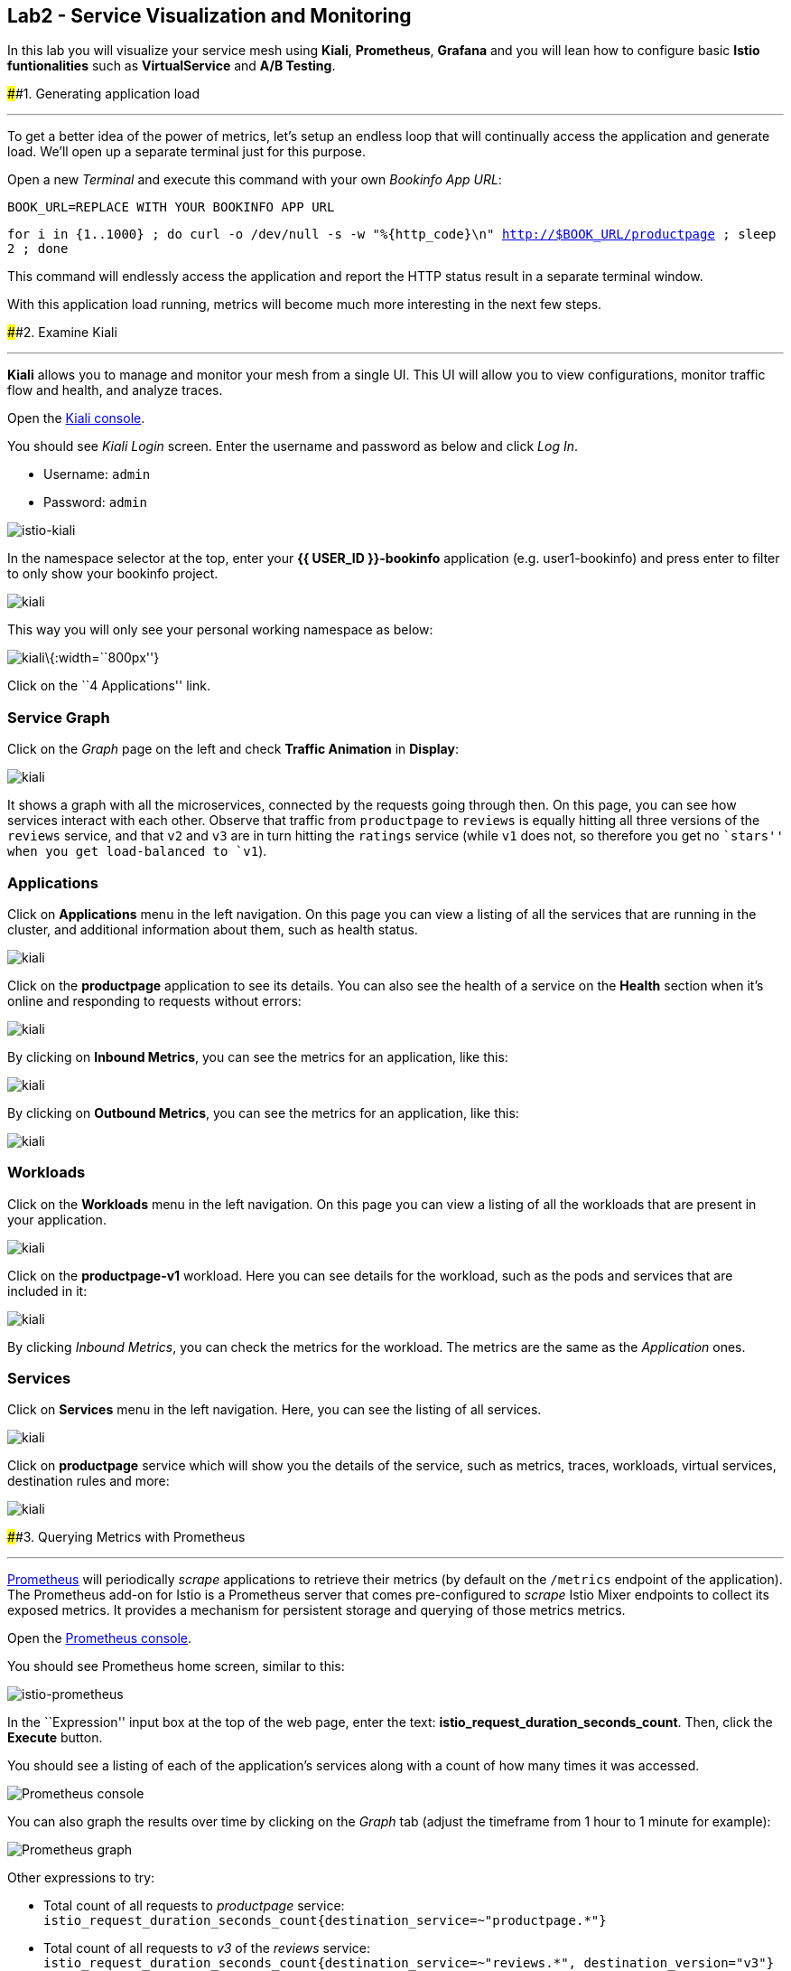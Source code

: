 == Lab2 - Service Visualization and Monitoring

In this lab you will visualize your service mesh using *Kiali*,
*Prometheus*, *Grafana* and you will lean how to configure basic *Istio
funtionalities* such as *VirtualService* and *A/B Testing*.

####1. Generating application load

'''''

To get a better idea of the power of metrics, let’s setup an endless
loop that will continually access the application and generate load.
We’ll open up a separate terminal just for this purpose.

Open a new _Terminal_ and execute this command with your own _Bookinfo
App URL_:

`BOOK_URL=REPLACE WITH YOUR BOOKINFO APP URL`

`for i in {1..1000} ; do curl -o /dev/null -s -w "%{http_code}\n" http://$BOOK_URL/productpage ; sleep 2 ; done`

This command will endlessly access the application and report the HTTP
status result in a separate terminal window.

With this application load running, metrics will become much more
interesting in the next few steps.

####2. Examine Kiali

'''''

*Kiali* allows you to manage and monitor your mesh from a single UI.
This UI will allow you to view configurations, monitor traffic flow and
health, and analyze traces.

Open the https://kiali-istio-system.%7B%7BROUTE_SUBDOMAIN%7D%7D/[Kiali
console, window="_blank"].

You should see _Kiali Login_ screen. Enter the username and password as
below and click _Log In_.

* Username: `admin`
* Password: `admin`

image:%7B%%20image_path%20istio-kiali-login.png%20%%7D[istio-kiali]

In the namespace selector at the top, enter your *{{ USER_ID
}}-bookinfo* application (e.g. user1-bookinfo) and press enter to filter
to only show your bookinfo project.

image:%7B%%20image_path%20kiali-all-namespaces.png%20%%7D[kiali]

This way you will only see your personal working namespace as below:

image:%7B%%20image_path%20kiali-bookinfo-namespaces.png%20%%7D[kiali]\{:width=``800px''}

Click on the ``4 Applications'' link.

=== Service Graph

Click on the _Graph_ page on the left and check *Traffic Animation* in
*Display*:

image:%7B%%20image_path%20kiali-service-graph.png%20%%7D[kiali]

It shows a graph with all the microservices, connected by the requests
going through then. On this page, you can see how services interact with
each other. Observe that traffic from `productpage` to `reviews` is
equally hitting all three versions of the `reviews` service, and that
`v2` and `v3` are in turn hitting the `ratings` service (while `v1` does
not, so therefore you get no ``stars'' when you get load-balanced to
`v1`).

=== Applications

Click on *Applications* menu in the left navigation. On this page you
can view a listing of all the services that are running in the cluster,
and additional information about them, such as health status.

image:%7B%%20image_path%20kiali-applications.png%20%%7D[kiali]

Click on the *productpage* application to see its details. You can also
see the health of a service on the *Health* section when it’s online and
responding to requests without errors:

image:%7B%%20image_path%20kiali-app-productpage.png%20%%7D[kiali]

By clicking on *Inbound Metrics*, you can see the metrics for an
application, like this:

image:%7B%%20image_path%20kiali-app-productpage-inbound.png%20%%7D[kiali]

By clicking on *Outbound Metrics*, you can see the metrics for an
application, like this:

image:%7B%%20image_path%20kiali-app-productpage-outbound.png%20%%7D[kiali]

=== Workloads

Click on the *Workloads* menu in the left navigation. On this page you
can view a listing of all the workloads that are present in your
application.

image:%7B%%20image_path%20kiali-app-productpage-workload.png%20%%7D[kiali]

Click on the *productpage-v1* workload. Here you can see details for the
workload, such as the pods and services that are included in it:

image:%7B%%20image_path%20kiali-app-productpage-workload-v1.png%20%%7D[kiali]

By clicking _Inbound Metrics_, you can check the metrics for the
workload. The metrics are the same as the _Application_ ones.

=== Services

Click on *Services* menu in the left navigation. Here, you can see the
listing of all services.

image:%7B%%20image_path%20kiali-services.png%20%%7D[kiali]

Click on *productpage* service which will show you the details of the
service, such as metrics, traces, workloads, virtual services,
destination rules and more:

image:%7B%%20image_path%20kiali-services-productpage.png%20%%7D[kiali]

####3. Querying Metrics with Prometheus

'''''

https://prometheus.io/[Prometheus] will periodically _scrape_
applications to retrieve their metrics (by default on the `/metrics`
endpoint of the application). The Prometheus add-on for Istio is a
Prometheus server that comes pre-configured to _scrape_ Istio Mixer
endpoints to collect its exposed metrics. It provides a mechanism for
persistent storage and querying of those metrics metrics.

Open the
http://prometheus-istio-system.%7B%7BROUTE_SUBDOMAIN%7D%7D/[Prometheus
console, window="_blank"].

You should see Prometheus home screen, similar to this:

image:%7B%%20image_path%20istio-prometheus-landing.png%20%%7D[istio-prometheus]

In the ``Expression'' input box at the top of the web page, enter the
text: *istio_request_duration_seconds_count*. Then, click the *Execute*
button.

You should see a listing of each of the application’s services along
with a count of how many times it was accessed.

image:%7B%%20image_path%20istio-prometheus-console.png%20%%7D[Prometheus
console]

You can also graph the results over time by clicking on the _Graph_ tab
(adjust the timeframe from 1 hour to 1 minute for example):

image:%7B%%20image_path%20istio-prometheus-graph.png%20%%7D[Prometheus
graph]

Other expressions to try:

* Total count of all requests to _productpage_ service:
`istio_request_duration_seconds_count{destination_service=~"productpage.*"}`
* Total count of all requests to _v3_ of the _reviews_ service:
`istio_request_duration_seconds_count{destination_service=~"reviews.*", destination_version="v3"}`
* Rate of requests over the past 5 minutes to all _productpage_
services:
`rate(istio_request_duration_seconds_count{destination_service=~"productpage.*", response_code="200"}[5m])`

There are many, many different queries you can perform to extract the
data you need. Consult the https://prometheus.io/docs[Prometheus
documentation] for more detail.

####4. Visualizing Metrics with Grafana

'''''

As the number of services and interactions grows in your application,
this style of metrics may be a bit overwhelming.
https://grafana.com/[Grafana, window="_blank"] provides a visual
representation of many available Prometheus metrics extracted from the
Istio data plane and can be used to quickly spot problems and take
action.

Open the
http://grafana-istio-system.%7B%7BROUTE_SUBDOMAIN%7D%7D/[Grafana
console, window="_blank"]

You should see Grafana home screen, similar to this:

image:%7B%%20image_path%20grafana-home.png%20%%7D[Grafana graph]

=== Istio Mesh Metrics

Select *Home > Istio > Istio Mesh Dashboard* to see Istio mesh metrics:

image:%7B%%20image_path%20grafana-mesh-metrics-select.png%20%%7D[Grafana
graph]

You will see the built-in Istio metrics dashboard::

image:%7B%%20image_path%20grafana-mesh-metrics.png%20%%7D[Grafana graph]

=== Istio Service Metrics

Let’s see detailed metrics of the *productpage* service. Click on
*productpage.{{ USER_ID }}-bookinfo.svc.cluster.local* and the service
dashboard will look similar to this:

image:%7B%%20image_path%20grafana-service-metrics.png%20%%7D[Grafana
graph]

The Grafana Dashboard for Istio consists of three main sections:

* _A Global Summary View_ provides a high-level summary of HTTP requests
flowing through the service mesh.
* _A Mesh Summary View_ provides slightly more detail than the Global
Summary View, allowing per-service filtering and selection.
* _Individual Services View_ provides metrics about requests and
responses for each individual service within the mesh (HTTP and TCP).

Note that _TCP Bandwidth_ metrics are empty, as Bookinfo uses http-based
services only. Lower down on this dashboard are metrics for workloads
that call this service (labeled ``Client Workloads'') and for workloads
that process requests from the service (labeled _Service Workloads_).

You can switch to a different service or filter metrics by _client-_ and
_service-workloads_ by using drop-down lists at the top of the
dashboard.

=== Istio Workload Metrics

To switch to the workloads dashboard, select *Home > Istio Workload
Dashboard* from the drop-down list in the top left corner of the screen.
You should see a screen similar to this:

______________________________________________________________________________________________________________________________________________
You should select your own {{ USER_ID }}-bookinfo in the `Namespace`
selector at the top to avoid noise from other workloads on the cluster!
______________________________________________________________________________________________________________________________________________

image:%7B%%20image_path%20grafana-workload-metrics.png%20%%7D[Grafana
graph]

This dashboard shows workload’s metrics, and metrics for client-
(inbound) and service (outbound) workloads. You can switch to a
different workload, ot filter metrics by inbound or outbound workloads
by using drop-down lists at the top of the dashboard.

For more on how to create, configure, and edit dashboards, please see
the http://docs.grafana.org/[Grafana documentation, window="_blank"].

As a developer, you can get quite a bit of information from these
metrics without doing anything to the application itself. Let’s use our
new tools in the next section to see the real power of Istio to diagnose
and fix issues in applications and make them more resilient and robust.

####5. Request Routing

'''''

This task shows you how to configure dynamic request routing based on
weights and HTTP headers.

_Route rules_ control how requests are routed within an Istio service
mesh. Route rules provide:

* _Timeouts_
* _Bounded retries_ with timeout budgets and variable jitter between
retries
* _Limits_ on number of concurrent connections and requests to upstream
services
* _Active (periodic) health checks_ on each member of the load balancing
pool
* _Fine-grained circuit breakers_ (passive health checks) – applied per
instance in the load balancing pool

Requests can be routed based on the source and destination, HTTP header
fields, and weights associated with individual service versions. For
example, a route rule could route requests to different versions of a
service.

Together, these features enable the service mesh to tolerate failing
nodes and prevent localized failures from cascading instability to other
nodes. However, applications must still be designed to deal with
failures by taking appropriate fallback actions. For example, when all
instances in a load balancing pool have failed, Istio will return HTTP
503. It is the responsibility of the application to implement any
fallback logic that is needed to handle the HTTP 503 error code from an
upstream service.

If your application already provides some defensive measures (e.g. using
https://github.com/Netflix/Hystrix[Netflix Hystrix, window="_blank"]),
then that’s OK. *Istio* is completely transparent to the application. A
failure response returned by Istio would not be distinguishable from a
failure response returned by the upstream service to which the call was
made.

####6. Service Versions

'''''

Istio introduces the concept of a service version, which is a
finer-grained way to subdivide service instances by versions (_v1_,
_v2_) or environment (_staging_, _prod_). These variants are not
necessarily different API versions: they could be iterative changes to
the same service, deployed in different environments (prod, staging,
dev, etc.). Common scenarios where this is used include A/B testing or
canary rollouts. Istio’s
https://istio.io/docs/concepts/traffic-management/rules-configuration.html[traffic
routing rules, window="_blank"] can refer to service versions to
provide additional control over traffic between services.

image:%7B%%20image_path%20versions.png%20%%7D[Versions]

As illustrated in the figure above, clients of a service have no
knowledge of different versions of the service. They can continue to
access the services using the hostname/IP address of the service. The
Envoy sidecar/proxy intercepts and forwards all requests/responses
between the client and the service.

####7. VirtualService objects

'''''

In addition to the usual OpenShift object types like _BuildConfig_,
_DeploymentConfig_, _Service_ and _Route_, you also have new object
types installed as part of Istio like _VirtualService_. Adding these
objects to the running OpenShift cluster is how you configure routing
rules for Istio.

For our application, without an explicit default route set, Istio will
route requests to all available versions of a service in a round-robin
fashion, and anytime you hit _v1_ version you’ll get no stars.

Let’s create a default set of *virtual services* which will direct all
traffic to the _reviews:v1_ service version.

Open a new Terminal (while your other endless `for` loop continues to
run) and execute this command to route all traffic to `v1`:

`oc create -f /projects/cloud-native-workshop-v2m3-labs/istio/virtual-service-all-v1.yaml`

You can see this default set of _virtual services_ with:

`oc get virtualservices -o yaml`

There are default _virtual services_ for each service, such as the one
that forces all traffic to the _v1_ version of the _reviews_ service:

`oc get virtualservices/reviews -o yaml`

[source,yaml]
----
apiVersion: networking.istio.io/v1alpha3
kind: VirtualService
metadata:
  creationTimestamp: "2019-07-02T15:50:36Z"
  generation: 1
  name: reviews
  namespace: {{ USER_ID }}-bookinfo
  resourceVersion: "2899673"
spec:
  hosts:
  - reviews
  http:
  - route:
    - destination:
        host: reviews
        subset: v1
----

Now, access the application again in your web browser using the below
link and reload the page several times - you should not see any rating
stars since *reviews:v1* does not access the _ratings_ service.

___________________________________________________________________________________________________________________________________________________________________________________________________
*NOTE* - It may take a minute or two for the new routing to take effect.
If you still see red or black stars, wait a minute and try again.
Eventually it should no longer show any red/black stars.
___________________________________________________________________________________________________________________________________________________________________________________________________

* Bookinfo Application with no rating stars at
`http://$BOOK_URL/productpage`

To verify this, open the Grafana Dashboard (find this URL via
_Networking > Routes_)

Scroll down to the *ratings* service in _Istio Service Dashboard_ and
notice that the requests coming from the reviews service have stopped:

image:%7B%%20image_path%20ratings-stopped.png%20%%7D[Versions]

####8. A/B Testing with Istio

'''''

Let’s enable the ratings service for a test user named _jason_ by
routing `productpage` traffic to _reviews:v2_ and any others to
_reviews:v3_. Execute:

`oc apply -f /projects/cloud-native-workshop-v2m3-labs/istio/virtual-service-reviews-jason-v2-v3.yaml`

________________________________________________________________________________________________________________________________________
*TIP*: You can ignore warnings like _Warning: oc apply should be used on
resource created by either oc create –save-config or oc apply_.
________________________________________________________________________________________________________________________________________

Confirm the rule is created:

`oc get virtualservices/reviews -o yaml`

Notice the _match_ element:

[source,yaml]
----
http:
  - match:
    - headers:
        end-user:
          exact: jason
    route:
    - destination:
        host: reviews
        subset: v2
  - route:
    - destination:
        host: reviews
        subset: v3
----

This says that for any incoming HTTP request that has a cookie set to
the _jason_ user to direct traffic to *reviews:v2*, and others to
*reviews:v3*.

Now, access the application again via your own _Gateway URL_:

`http://YOUR_BOOK_APP_URL/productpage` and click *Sign In* (at the upper
right) and sign in with:

* Username: *jason*
* Password: *jason*

___________________________________________________________________________________________________________________________
If you get any certificate security exceptions, just accept them and
continue. This is due to the use of self-signed certs.
___________________________________________________________________________________________________________________________

Once you login, refresh a few times - you should always see the black
ratings stars coming from *ratings:v2* since you’re signed in as
`jason`.

image:%7B%%20image_path%20ratings-testuser.png%20%%7D[Ratings for Test
User]

If you *sign out*, you’ll return to the *reviews:v3* version which shows
red ratings stars.

image:%7B%%20image_path%20ratings-signout.png%20%%7D[Ratings for Test
User]

#####Congratulations!

In this lab, you used Istio to send 100% of the traffic to the a
specific version of one of the application’s services. You then set a
rule to selectively send traffic to other versions of based on matching
criteria (e.g. a header or user cookie) in a request.

This routing allows you to selectively send traffic to different service
instances, e.g. for testing, or blue/green deployments, or dark
launches, and more.

We’ll explore this in the next step.
